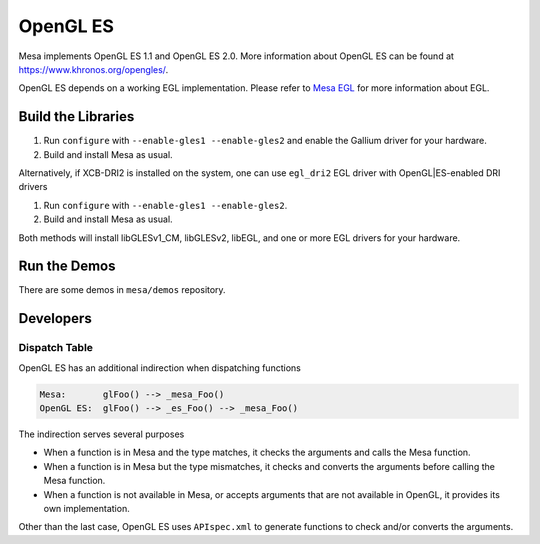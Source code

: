 OpenGL ES
=========

Mesa implements OpenGL ES 1.1 and OpenGL ES 2.0. More information about
OpenGL ES can be found at https://www.khronos.org/opengles/.

OpenGL ES depends on a working EGL implementation. Please refer to `Mesa
EGL <egl.html>`__ for more information about EGL.

Build the Libraries
-------------------

1. Run ``configure`` with ``--enable-gles1 --enable-gles2`` and enable
   the Gallium driver for your hardware.
2. Build and install Mesa as usual.

Alternatively, if XCB-DRI2 is installed on the system, one can use
``egl_dri2`` EGL driver with OpenGL\|ES-enabled DRI drivers

1. Run ``configure`` with ``--enable-gles1 --enable-gles2``.
2. Build and install Mesa as usual.

Both methods will install libGLESv1\_CM, libGLESv2, libEGL, and one or
more EGL drivers for your hardware.

Run the Demos
-------------

There are some demos in ``mesa/demos`` repository.

Developers
----------

Dispatch Table
~~~~~~~~~~~~~~

OpenGL ES has an additional indirection when dispatching functions

.. code-block:: text

    Mesa:       glFoo() --> _mesa_Foo()
    OpenGL ES:  glFoo() --> _es_Foo() --> _mesa_Foo()

The indirection serves several purposes

-  When a function is in Mesa and the type matches, it checks the
   arguments and calls the Mesa function.
-  When a function is in Mesa but the type mismatches, it checks and
   converts the arguments before calling the Mesa function.
-  When a function is not available in Mesa, or accepts arguments that
   are not available in OpenGL, it provides its own implementation.

Other than the last case, OpenGL ES uses ``APIspec.xml`` to generate
functions to check and/or converts the arguments.
